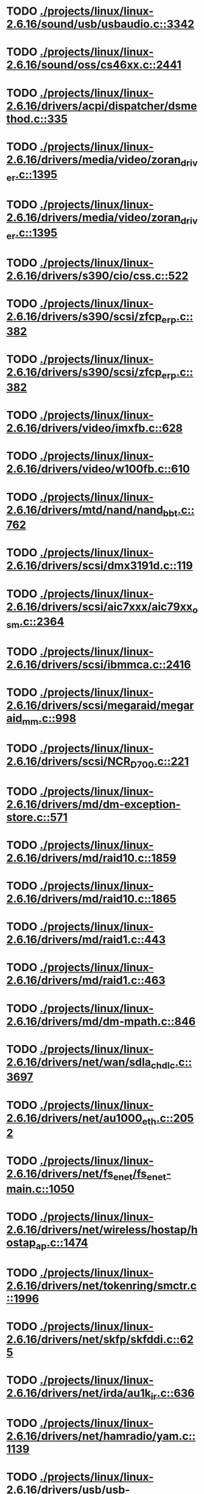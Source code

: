* TODO [[view:./projects/linux/linux-2.6.16/sound/usb/usbaudio.c::face=ovl-face1::linb=3342::colb=14::cole=18][ ./projects/linux/linux-2.6.16/sound/usb/usbaudio.c::3342]]
* TODO [[view:./projects/linux/linux-2.6.16/sound/oss/cs46xx.c::face=ovl-face1::linb=2441::colb=5::cole=10][ ./projects/linux/linux-2.6.16/sound/oss/cs46xx.c::2441]]
* TODO [[view:./projects/linux/linux-2.6.16/drivers/acpi/dispatcher/dsmethod.c::face=ovl-face1::linb=335::colb=25::cole=40][ ./projects/linux/linux-2.6.16/drivers/acpi/dispatcher/dsmethod.c::335]]
* TODO [[view:./projects/linux/linux-2.6.16/drivers/media/video/zoran_driver.c::face=ovl-face1::linb=1395::colb=13::cole=24][ ./projects/linux/linux-2.6.16/drivers/media/video/zoran_driver.c::1395]]
* TODO [[view:./projects/linux/linux-2.6.16/drivers/media/video/zoran_driver.c::face=ovl-face1::linb=1395::colb=13::cole=15][ ./projects/linux/linux-2.6.16/drivers/media/video/zoran_driver.c::1395]]
* TODO [[view:./projects/linux/linux-2.6.16/drivers/s390/cio/css.c::face=ovl-face1::linb=522::colb=21::cole=27][ ./projects/linux/linux-2.6.16/drivers/s390/cio/css.c::522]]
* TODO [[view:./projects/linux/linux-2.6.16/drivers/s390/scsi/zfcp_erp.c::face=ovl-face1::linb=382::colb=15::cole=28][ ./projects/linux/linux-2.6.16/drivers/s390/scsi/zfcp_erp.c::382]]
* TODO [[view:./projects/linux/linux-2.6.16/drivers/s390/scsi/zfcp_erp.c::face=ovl-face1::linb=382::colb=15::cole=23][ ./projects/linux/linux-2.6.16/drivers/s390/scsi/zfcp_erp.c::382]]
* TODO [[view:./projects/linux/linux-2.6.16/drivers/video/imxfb.c::face=ovl-face1::linb=628::colb=20::cole=23][ ./projects/linux/linux-2.6.16/drivers/video/imxfb.c::628]]
* TODO [[view:./projects/linux/linux-2.6.16/drivers/video/w100fb.c::face=ovl-face1::linb=610::colb=18::cole=22][ ./projects/linux/linux-2.6.16/drivers/video/w100fb.c::610]]
* TODO [[view:./projects/linux/linux-2.6.16/drivers/mtd/nand/nand_bbt.c::face=ovl-face1::linb=762::colb=34::cole=36][ ./projects/linux/linux-2.6.16/drivers/mtd/nand/nand_bbt.c::762]]
* TODO [[view:./projects/linux/linux-2.6.16/drivers/scsi/dmx3191d.c::face=ovl-face1::linb=119::colb=16::cole=21][ ./projects/linux/linux-2.6.16/drivers/scsi/dmx3191d.c::119]]
* TODO [[view:./projects/linux/linux-2.6.16/drivers/scsi/aic7xxx/aic79xx_osm.c::face=ovl-face1::linb=2364::colb=25::cole=28][ ./projects/linux/linux-2.6.16/drivers/scsi/aic7xxx/aic79xx_osm.c::2364]]
* TODO [[view:./projects/linux/linux-2.6.16/drivers/scsi/ibmmca.c::face=ovl-face1::linb=2416::colb=4::cole=9][ ./projects/linux/linux-2.6.16/drivers/scsi/ibmmca.c::2416]]
* TODO [[view:./projects/linux/linux-2.6.16/drivers/scsi/megaraid/megaraid_mm.c::face=ovl-face1::linb=998::colb=7::cole=14][ ./projects/linux/linux-2.6.16/drivers/scsi/megaraid/megaraid_mm.c::998]]
* TODO [[view:./projects/linux/linux-2.6.16/drivers/scsi/NCR_D700.c::face=ovl-face1::linb=221::colb=16::cole=20][ ./projects/linux/linux-2.6.16/drivers/scsi/NCR_D700.c::221]]
* TODO [[view:./projects/linux/linux-2.6.16/drivers/md/dm-exception-store.c::face=ovl-face1::linb=571::colb=11::cole=13][ ./projects/linux/linux-2.6.16/drivers/md/dm-exception-store.c::571]]
* TODO [[view:./projects/linux/linux-2.6.16/drivers/md/raid10.c::face=ovl-face1::linb=1859::colb=10::cole=17][ ./projects/linux/linux-2.6.16/drivers/md/raid10.c::1859]]
* TODO [[view:./projects/linux/linux-2.6.16/drivers/md/raid10.c::face=ovl-face1::linb=1865::colb=12::cole=19][ ./projects/linux/linux-2.6.16/drivers/md/raid10.c::1865]]
* TODO [[view:./projects/linux/linux-2.6.16/drivers/md/raid1.c::face=ovl-face1::linb=443::colb=36::cole=40][ ./projects/linux/linux-2.6.16/drivers/md/raid1.c::443]]
* TODO [[view:./projects/linux/linux-2.6.16/drivers/md/raid1.c::face=ovl-face1::linb=463::colb=35::cole=39][ ./projects/linux/linux-2.6.16/drivers/md/raid1.c::463]]
* TODO [[view:./projects/linux/linux-2.6.16/drivers/md/dm-mpath.c::face=ovl-face1::linb=846::colb=9::cole=28][ ./projects/linux/linux-2.6.16/drivers/md/dm-mpath.c::846]]
* TODO [[view:./projects/linux/linux-2.6.16/drivers/net/wan/sdla_chdlc.c::face=ovl-face1::linb=3697::colb=20::cole=24][ ./projects/linux/linux-2.6.16/drivers/net/wan/sdla_chdlc.c::3697]]
* TODO [[view:./projects/linux/linux-2.6.16/drivers/net/au1000_eth.c::face=ovl-face1::linb=2052::colb=45::cole=48][ ./projects/linux/linux-2.6.16/drivers/net/au1000_eth.c::2052]]
* TODO [[view:./projects/linux/linux-2.6.16/drivers/net/fs_enet/fs_enet-main.c::face=ovl-face1::linb=1050::colb=5::cole=13][ ./projects/linux/linux-2.6.16/drivers/net/fs_enet/fs_enet-main.c::1050]]
* TODO [[view:./projects/linux/linux-2.6.16/drivers/net/wireless/hostap/hostap_ap.c::face=ovl-face1::linb=1474::colb=5::cole=8][ ./projects/linux/linux-2.6.16/drivers/net/wireless/hostap/hostap_ap.c::1474]]
* TODO [[view:./projects/linux/linux-2.6.16/drivers/net/tokenring/smctr.c::face=ovl-face1::linb=1996::colb=69::cole=72][ ./projects/linux/linux-2.6.16/drivers/net/tokenring/smctr.c::1996]]
* TODO [[view:./projects/linux/linux-2.6.16/drivers/net/skfp/skfddi.c::face=ovl-face1::linb=625::colb=44::cole=47][ ./projects/linux/linux-2.6.16/drivers/net/skfp/skfddi.c::625]]
* TODO [[view:./projects/linux/linux-2.6.16/drivers/net/irda/au1k_ir.c::face=ovl-face1::linb=636::colb=45::cole=48][ ./projects/linux/linux-2.6.16/drivers/net/irda/au1k_ir.c::636]]
* TODO [[view:./projects/linux/linux-2.6.16/drivers/net/hamradio/yam.c::face=ovl-face1::linb=1139::colb=10::cole=13][ ./projects/linux/linux-2.6.16/drivers/net/hamradio/yam.c::1139]]
* TODO [[view:./projects/linux/linux-2.6.16/drivers/usb/usb-skeleton.c::face=ovl-face1::linb=221::colb=44::cole=47][ ./projects/linux/linux-2.6.16/drivers/usb/usb-skeleton.c::221]]
* TODO [[view:./projects/linux/linux-2.6.16/drivers/usb/misc/usblcd.c::face=ovl-face1::linb=239::colb=40::cole=43][ ./projects/linux/linux-2.6.16/drivers/usb/misc/usblcd.c::239]]
* TODO [[view:./projects/linux/linux-2.6.16/drivers/usb/class/usblp.c::face=ovl-face1::linb=963::colb=21::cole=36][ ./projects/linux/linux-2.6.16/drivers/usb/class/usblp.c::963]]
* TODO [[view:./projects/linux/linux-2.6.16/drivers/usb/class/usblp.c::face=ovl-face1::linb=966::colb=20::cole=35][ ./projects/linux/linux-2.6.16/drivers/usb/class/usblp.c::966]]
* TODO [[view:./projects/linux/linux-2.6.16/drivers/usb/gadget/serial.c::face=ovl-face1::linb=1278::colb=3::cole=7][ ./projects/linux/linux-2.6.16/drivers/usb/gadget/serial.c::1278]]
* TODO [[view:./projects/linux/linux-2.6.16/drivers/usb/net/zd1201.c::face=ovl-face1::linb=408::colb=2::cole=4][ ./projects/linux/linux-2.6.16/drivers/usb/net/zd1201.c::408]]
* TODO [[view:./projects/linux/linux-2.6.16/drivers/infiniband/hw/mthca/mthca_av.c::face=ovl-face1::linb=106::colb=1::cole=3][ ./projects/linux/linux-2.6.16/drivers/infiniband/hw/mthca/mthca_av.c::106]]
* TODO [[view:./projects/linux/linux-2.6.16/drivers/infiniband/ulp/ipoib/ipoib_multicast.c::face=ovl-face1::linb=758::colb=14::cole=19][ ./projects/linux/linux-2.6.16/drivers/infiniband/ulp/ipoib/ipoib_multicast.c::758]]
* TODO [[view:./projects/linux/linux-2.6.16/fs/nfs/dir.c::face=ovl-face1::linb=763::colb=22::cole=27][ ./projects/linux/linux-2.6.16/fs/nfs/dir.c::763]]
* TODO [[view:./projects/linux/linux-2.6.16/fs/ocfs2/file.c::face=ovl-face1::linb=1157::colb=11::cole=16][ ./projects/linux/linux-2.6.16/fs/ocfs2/file.c::1157]]
* TODO [[view:./projects/linux/linux-2.6.16/fs/reiserfs/inode.c::face=ovl-face1::linb=1038::colb=35::cole=37][ ./projects/linux/linux-2.6.16/fs/reiserfs/inode.c::1038]]
* TODO [[view:./projects/linux/linux-2.6.16/fs/reiserfs/super.c::face=ovl-face1::linb=1930::colb=8::cole=11][ ./projects/linux/linux-2.6.16/fs/reiserfs/super.c::1930]]
* TODO [[view:./projects/linux/linux-2.6.16/fs/ext3/inode.c::face=ovl-face1::linb=781::colb=15::cole=22][ ./projects/linux/linux-2.6.16/fs/ext3/inode.c::781]]
* TODO [[view:./projects/linux/linux-2.6.16/net/xfrm/xfrm_state.c::face=ovl-face1::linb=541::colb=15::cole=17][ ./projects/linux/linux-2.6.16/net/xfrm/xfrm_state.c::541]]
* TODO [[view:./projects/linux/linux-2.6.16/net/ipv6/mcast.c::face=ovl-face1::linb=483::colb=19::cole=22][ ./projects/linux/linux-2.6.16/net/ipv6/mcast.c::483]]
* TODO [[view:./projects/linux/linux-2.6.16/net/atm/mpc.c::face=ovl-face1::linb=563::colb=10::cole=13][ ./projects/linux/linux-2.6.16/net/atm/mpc.c::563]]
* TODO [[view:./projects/linux/linux-2.6.16/net/dccp/ccids/lib/packet_history.c::face=ovl-face1::linb=300::colb=14::cole=20][ ./projects/linux/linux-2.6.16/net/dccp/ccids/lib/packet_history.c::300]]
* TODO [[view:./projects/linux/linux-2.6.16/arch/ia64/kernel/palinfo.c::face=ovl-face1::linb=829::colb=2::cole=6][ ./projects/linux/linux-2.6.16/arch/ia64/kernel/palinfo.c::829]]
